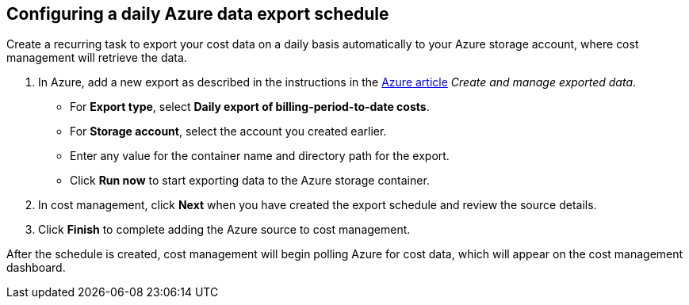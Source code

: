 // Module included in the following assemblies:
// assembly_adding_azure_sources.adoc
[id="proc_configuring_a_daily_export_schedule_azure"]
== Configuring a daily Azure data export schedule

// The URL for this procedure needs to go in the UI code in the Sources dialog.

Create a recurring task to export your cost data on a daily basis automatically to your Azure storage account, where cost management will retrieve the data. 

. In Azure, add a new export as described in the instructions in the https://docs.microsoft.com/en-us/azure/cost-management/tutorial-export-acm-data[Azure article] _Create and manage exported data_.
* For *Export type*, select *Daily export of billing-period-to-date costs*.
* For *Storage account*, select the account you created earlier. 
* Enter any value for the container name and directory path for the export.
* Click *Run now* to start exporting data to the Azure storage container.
. In cost management, click *Next* when you have created the export schedule and review the source details. 
. Click *Finish* to complete adding the Azure source to cost management.

After the schedule is created, cost management will begin polling Azure for cost data, which will appear on the cost management dashboard.


